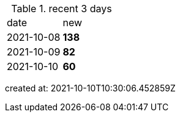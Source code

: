 
.recent 3 days
|===

|date|new


^|2021-10-08
>s|138


^|2021-10-09
>s|82


^|2021-10-10
>s|60


|===

created at: 2021-10-10T10:30:06.452859Z
